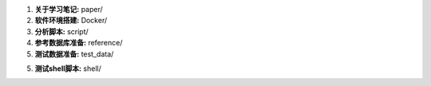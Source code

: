 1.  **关于学习笔记:** paper/

2.  **软件环境搭建:** Docker/

3.  **分析脚本:**  script/

4.  **参考数据库准备:**    reference/

5.  **测试数据准备:** test_data/

5.  **测试shell脚本:**   shell/